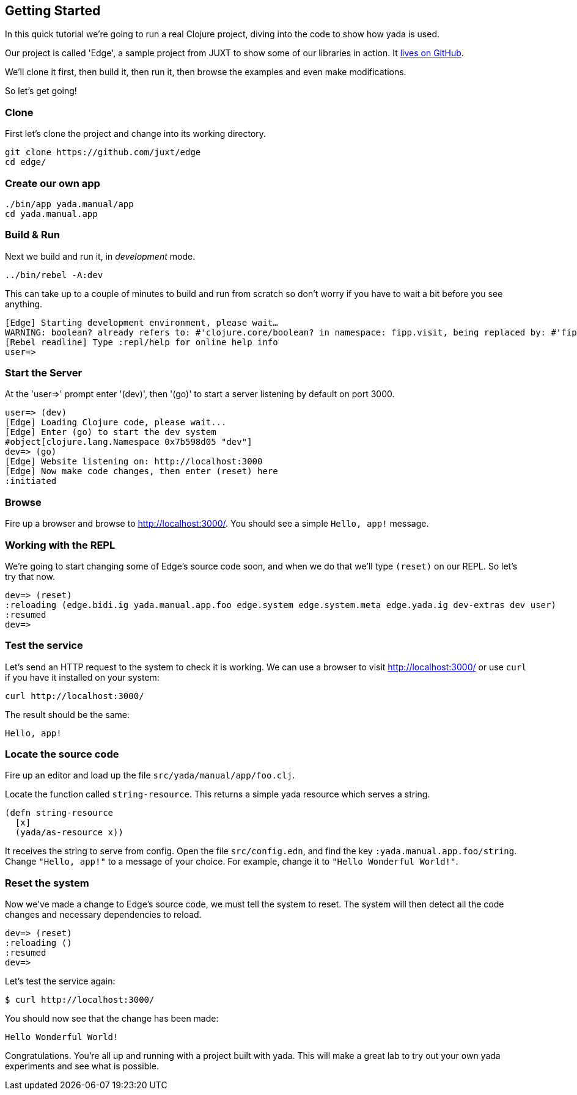 [[getting-started]]
== Getting Started

In this quick tutorial we're going to run a real Clojure project, diving into the code to show how [yada]#yada# is used.

Our project is called 'Edge', a sample project from JUXT to show some of our libraries in action. It link:https://github.com/juxt/edge[lives on GitHub].

We'll clone it first, then build it, then run it, then browse the examples and even make modifications.

So let's get going!

=== Clone

First let's clone the project and change into its working directory.

....
git clone https://github.com/juxt/edge
cd edge/
....

=== Create our own app

....
./bin/app yada.manual/app
cd yada.manual.app
....

=== Build & Run

Next we build and run it, in _development_ mode.

....
../bin/rebel -A:dev 
....

This can take up to a couple of minutes to build and run from scratch so don't worry if you have to wait a bit before you see anything.

....
[Edge] Starting development environment, please wait…
WARNING: boolean? already refers to: #'clojure.core/boolean? in namespace: fipp.visit, being replaced by: #'fipp.visit/boolean?
[Rebel readline] Type :repl/help for online help info
user=> 
....

=== Start the Server
At the 'user=>' prompt enter '(dev)', then '(go)' to start a server listening by default on port 3000.

....
user=> (dev)
[Edge] Loading Clojure code, please wait...
[Edge] Enter (go) to start the dev system
#object[clojure.lang.Namespace 0x7b598d05 "dev"]
dev=> (go)
[Edge] Website listening on: http://localhost:3000
[Edge] Now make code changes, then enter (reset) here
:initiated
....

=== Browse

Fire up a browser and browse to http://localhost:3000/. You should see a simple `Hello, app!` message.

=== Working with the REPL

We're going to start changing some of Edge's source code soon, and when we do that we'll type `(reset)` on our REPL. So let's try that now.

....
dev=> (reset)
:reloading (edge.bidi.ig yada.manual.app.foo edge.system edge.system.meta edge.yada.ig dev-extras dev user)
:resumed
dev=> 
....

=== Test the service

Let's send an HTTP request to the system to check it is working. We can use a browser to visit http://localhost:3000/ or use `curl` if you have it installed on your system:

....
curl http://localhost:3000/
....

The result should be the same:

....
Hello, app!
....

=== Locate the source code

Fire up an editor and load up the file `src/yada/manual/app/foo.clj`.

Locate the function called `string-resource`.
This returns a simple yada resource which serves a string. 

[source,clojure]
----
(defn string-resource
  [x]
  (yada/as-resource x))
----

It receives the string to serve from config.
Open the file `src/config.edn`, and find the key `:yada.manual.app.foo/string`.
Change `"Hello, app!"` to a message of your choice.
For example, change it to `"Hello Wonderful World!"`.

=== Reset the system

Now we've made a change to Edge's source code, we must tell the system to reset. The system will then detect all the code changes and necessary dependencies to reload.

....
dev=> (reset)
:reloading ()
:resumed
dev=> 
....

Let's test the service again:

....
$ curl http://localhost:3000/
....

You should now see that the change has been made:

....
Hello Wonderful World!
....

Congratulations. You're all up and running with a project built with [yada]#yada#. This will make a great lab to try out your own [yada]#yada# experiments and see what is possible.
